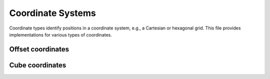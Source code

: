 Coordinate Systems
==================

Coordinate types identify positions in a coordinate system, e.g., a Cartesian or hexagonal grid. This file provides implementations for various types of coordinates.

Offset coordinates
------------------

.. doxygennamespace:: fiction::offset
   :project: fiction
   :members:

.. doxygenclass:: fiction::offset::ucoord_t
   :members:


Cube coordinates
------------------

.. doxygennamespace:: fiction::cube
   :project: fiction
   :members:

.. doxygenclass:: fiction::cube::coord_t
   :members:
